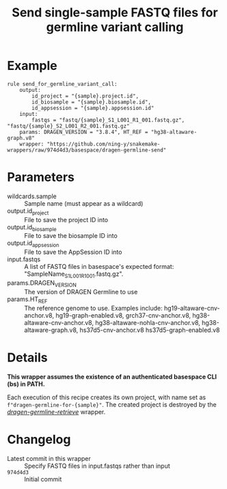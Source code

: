#+TITLE: Send single-sample FASTQ files for germline variant calling

* Example

#+begin_src
rule send_for_germline_variant_call:
    output:
        id_project = "{sample}.project.id",
        id_biosample = "{sample}.biosample.id",
        id_appsession = "{sample}.appsession.id"
    input:
        fastqs = "fastq/{sample}_S1_L001_R1_001.fastq.gz", "fastq/{sample}_S2_L001_R2_001.fastq.gz"
    params: DRAGEN_VERSION = "3.8.4", HT_REF = "hg38-altaware-graph.v8"
    wrapper: "https://github.com/ning-y/snakemake-wrappers/raw/974d4d3/basespace/dragen-germline-send"
#+end_src

* Parameters

- wildcards.sample ::
  Sample name (must appear as a wildcard)
- output.id_project ::
  File to save the project ID into
- output.id_biosample ::
  File to save the biosample ID into
- output.id_appsession ::
  File to save the AppSession ID into
- input.fastqs ::
  A list of FASTQ files in basespace's expected format: "SampleName_S1_L001_R1_001.fastq.gz".
- params.DRAGEN_VERSION ::
  The version of DRAGEN Germline to use
- params.HT_REF ::
  The reference genome to use.
  Examples include: hg19-altaware-cnv-anchor.v8, hg19-graph-enabled.v8, grch37-cnv-anchor.v8, hg38-altaware-cnv-anchor.v8, hg38-altaware-nohla-cnv-anchor.v8, hg38-altaware-graph.v8, hs37d5-cnv-anchor.v8 hs37d5-graph-enabled.v8

* Details

*This wrapper assumes the existence of an authenticated basespace CLI (bs) in PATH.*

Each execution of this recipe creates its own project, with name set as ~f"dragen-germline-for-{sample}"~.
The created project is destroyed by the /[[../dragen-germline-retrieve][dragen-germline-retrieve]]/ wrapper.

* Changelog

- Latest commit in this wrapper :: Specify FASTQ files in input.fastqs rather than input
- ~974d4d3~ :: Initial commit
